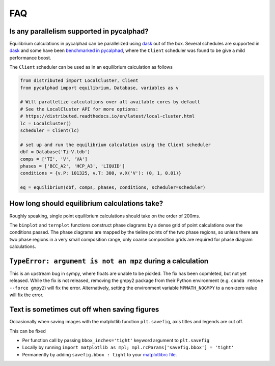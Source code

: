 .. title:: FAQ

FAQ
===

Is any parallelism supported in pycalphad?
------------------------------------------

Equilibrium calculations in pycalphad can be parallelized using `dask <http://dask.pydata.org/en/latest/>`_ out of the box.
Several schedules are supported in `dask <http://dask.pydata.org/en/latest/scheduler-overview.html>`_
and some have been `benchmarked in pycalphad <https://github.com/pycalphad/pycalphad/issues/101>`_,
where the ``Client`` scheduler was found to be give a mild performance boost.

The ``Client`` scheduler can be used as in an equilibrium calculation as follows

.. code-block:: python

    from distributed import LocalCluster, Client
    from pycalphad import equilibrium, Database, variables as v

    # Will parallelize calculations over all available cores by default
    # See the LocalCluster API for more options:
    # https://distributed.readthedocs.io/en/latest/local-cluster.html
    lc = LocalCluster()
    scheduler = Client(lc)

    # set up and run the equilibrium calculation using the Client scheduler
    dbf = Database('Ti-V.tdb')
    comps = ['TI', 'V', 'VA']
    phases = ['BCC_A2', 'HCP_A3', 'LIQUID']
    conditions = {v.P: 101325, v.T: 300, v.X('V'): (0, 1, 0.01)}

    eq = equilibrium(dbf, comps, phases, conditions, scheduler=scheduler)


How long should equilibrium calculations take?
----------------------------------------------

Roughly speaking, single point equilibrium calculations should take on the order
of 200ms.

The ``binplot`` and ``ternplot`` functions construct phase diagrams by
a dense grid of point calculations over the conditions passed. The phase diagrams
are mapped by the tieline points of the two phase regions, so unless there are
two phase regions in a very small composition range, only coarse composition
grids are required for phase diagram calculations.


``TypeError: argument is not an mpz`` during a calculation
----------------------------------------------------------

This is an upstream bug in sympy, where floats are unable to be pickled.
The fix has been copmleted, but not yet released. While the fix is not released,
removing the gmpy2 package from their Python environment (e.g.
``conda remove --force gmpy2``) will fix the error. Alternatively, setting the
environment variable ``MPMATH_NOGMPY`` to a non-zero value will fix the error.


Text is sometimes cut off when saving figures
---------------------------------------------

Occasionally when saving images with the matplotlib function ``plt.savefig``, axis titles and legends are cut off.

This can be fixed

* Per function call by passing ``bbox_inches='tight'`` keyword argument to ``plt.savefig``
* Locally by running ``import matplotlib as mpl; mpl.rcParams['savefig.bbox'] = 'tight'``
* Permanently by adding ``savefig.bbox : tight`` to your `matplotlibrc file <https://matplotlib.org/users/customizing.html>`_.
